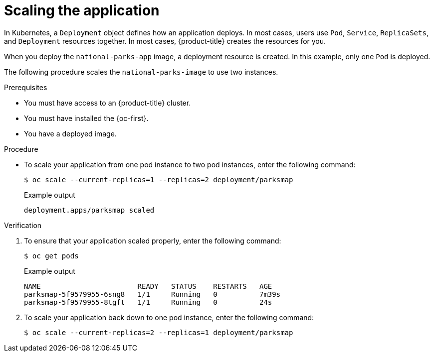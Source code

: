 // Module included in the following assemblies:
//
// * getting-started/openshift-cli.adoc

:_content-type: PROCEDURE
[id="getting-started-cli-scaling-app_{context}"]
= Scaling the application

In Kubernetes, a `Deployment` object defines how an application deploys. In most cases, users use `Pod`, `Service`, `ReplicaSets`, and `Deployment` resources together. In most cases, {product-title} creates the resources for you.

When you deploy the `national-parks-app` image, a deployment resource is created.  In this example, only one `Pod` is deployed.

The following procedure scales the `national-parks-image` to use two instances.

.Prerequisites

* You must have access to an {product-title} cluster.
* You must have installed the {oc-first}.
* You have a deployed image.

.Procedure

* To scale your application from one pod instance to two pod instances, enter the following command:
+
[source,terminal]
----
$ oc scale --current-replicas=1 --replicas=2 deployment/parksmap
----
+
.Example output
[source,text]
----
deployment.apps/parksmap scaled
----

.Verification
. To ensure that your application scaled properly, enter the following command:
+
[source,terminal]
----
$ oc get pods
----
+
.Example output
[source,terminal]
----
NAME                       READY   STATUS    RESTARTS   AGE
parksmap-5f9579955-6sng8   1/1     Running   0          7m39s
parksmap-5f9579955-8tgft   1/1     Running   0          24s
----

. To scale your application back down to one pod instance, enter the following command:
+
[source,terminal]
----
$ oc scale --current-replicas=2 --replicas=1 deployment/parksmap
----
